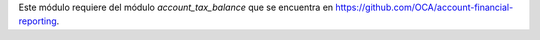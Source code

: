 Este módulo requiere del módulo *account_tax_balance* que se encuentra en
https://github.com/OCA/account-financial-reporting.
